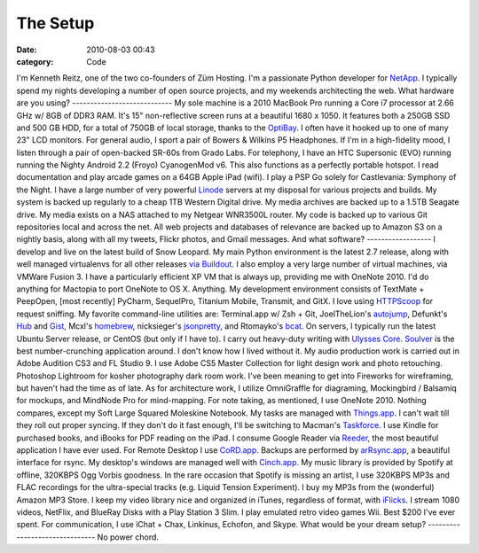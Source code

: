 The Setup
#########

:date: 2010-08-03 00:43
:category: Code


I'm Kenneth Reitz, one of the two co-founders of Züm Hosting. I'm a
passionate Python developer for `NetApp <http://netapp.com>`_. I
typically spend my nights developing a number of open source
projects, and my weekends architecting the web. What hardware are
you using? ---------------------------- My sole machine is a 2010
MacBook Pro running a Core i7 processor at 2.66 GHz w/ 8GB of DDR3
RAM. It's 15" non-reflective screen runs at a beautiful 1680 x
1050. It features both a 250GB SSD and 500 GB HDD, for a total of
750GB of local storage, thanks to the
`OptiBay <http://www.mcetech.com/optibay/>`_. I often have it
hooked up to one of many 23" LCD monitors. For general audio, I
sport a pair of Bowers & Wilkins P5 Headphones. If I'm in a
high-fidelity mood, I listen through a pair of open-backed SR-60s
from Grado Labs. For telephony, I have an HTC Supersonic (EVO)
running running the Nighty Android 2.2 (Froyo) CyanogenMod v6. This
also functions as a perfectly portable hotspot. I read
documentation and play arcade games on a 64GB Apple iPad (wifi). I
play a PSP Go solely for Castlevania: Symphony of the Night. I have
a large number of very powerful
`Linode <http://www.linode.com/?r=7bd5ecafdec13147c6019ca1c90884dbf994d67f>`_
servers at my disposal for various projects and builds. My system
is backed up regularly to a cheap 1TB Western Digital drive. My
media archives are backed up to a 1.5TB Seagate drive. My media
exists on a NAS attached to my Netgear WNR3500L router. My code is
backed up to various Git repositories local and across the net. All
web projects and databases of relevance are backed up to Amazon S3
on a nightly basis, along with all my tweets, Flickr photos, and
Gmail messages. And what software? ------------------ I develop and
live on the latest build of Snow Leopard. My main Python
environment is the latest 2.7 release, along with well managed
virtualenvs for all other releases
`via Buildout <http://blog.mfabrik.com/2010/07/16/easily-install-all-python-versions-under-linux-and-osx-using-collective-buildout-python/>`_.
I also employ a very large number of virtual machines, via VMWare
Fusion 3. I have a particularly efficient XP VM that is always up,
providing me with OneNote 2010. I'd do anything for Mactopia to
port OneNote to OS X. Anything. My development environment consists
of TextMate + PeepOpen, [most recently] PyCharm, SequelPro,
Titanium Mobile, Transmit, and GitX. I love using
`HTTPScoop <http://www.tuffcode.com/>`_ for request sniffing. My
favorite command-line utilities are: Terminal.app w/ Zsh + Git,
JoelTheLion's `autojump <http://github.com/joelthelion/autojump>`_,
Defunkt's `Hub <http://github.com/defunkt/hub>`_ and
`Gist <http://github.com/defunkt/gist>`_, Mcxl's
`homebrew <http://mxcl.github.com/homebrew/>`_, nicksieger's
`jsonpretty <http://github.com/nicksieger/jsonpretty>`_, and
Rtomayko's `bcat <http://github.com/rtomayko/bcat>`_. On servers, I
typically run the latest Ubuntu Server release, or CentOS (but only
if I have to). I carry out heavy-duty writing with
`Ulysses Core <http://www.the-soulmen.com/ulyssescore/>`_.
`Soulver <http://www.acqualia.com/soulver/>`_ is the best
number-crunching application around. I don't know how I lived
without it. My audio production work is carried out in Adobe
Audition CS3 and FL Studio 9. I use Adobe CS5 Master Collection for
light design work and photo retouching. Photoshop Lightroom for
kosher photography dark room work. I've been meaning to get into
Fireworks for wireframing, but haven't had the time as of late. As
for architecture work, I utilize OmniGraffle for diagraming,
Mockingbird / Balsamiq for mockups, and MindNode Pro for
mind-mapping. For note taking, as mentioned, I use OneNote 2010.
Nothing compares, except my Soft Large Squared Moleskine Notebook.
My tasks are managed with
`Things.app <http://culturedcode.com/things/>`_. I can't wait till
they roll out proper syncing. If they don't do it fast enough, I'll
be switching to Macman's
`Taskforce <http://www.taskforceapp.com/>`_. I use Kindle for
purchased books, and iBooks for PDF reading on the iPad. I consume
Google Reader via `Reeder <http://reederapp.com/ipad/>`_, the most
beautiful application I have ever used. For Remote Desktop I use
`CoRD.app <http://cord.sourceforge.net/>`_. Backups are performed
by `arRsync.app <http://arrsync.sourceforge.net/>`_, a beautiful
interface for rsync. My desktop's windows are managed well with
`Cinch.app <http://www.irradiatedsoftware.com/cinch/>`_. My music
library is provided by Spotify at offline, 320KBPS Ogg Vorbis
goodness. In the rare occasion that Spotify is missing an artist, I
use 320KBPS MP3s and FLAC recordings for the ultra-special tracks
(e.g. Liquid Tension Experiment). I buy my MP3s from the
(wonderful) Amazon MP3 Store. I keep my video library nice and
organized in iTunes, regardless of format, with
`iFlicks <http://www.iflicksapp.com/>`_. I stream 1080 videos,
NetFlix, and BlueRay Disks with a Play Station 3 Slim. I play
emulated retro video games Wii. Best $200 I've ever spent. For
communication, I use iChat + Chax, Linkinus, Echofon, and Skype.
What would be your dream setup? ------------------------------- No
power chord.
